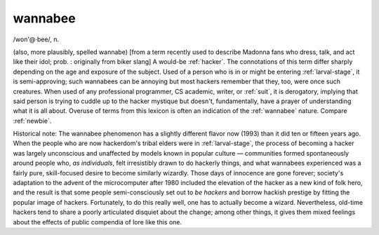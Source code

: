 .. _wannabee:

============================================================
wannabee
============================================================

/won'\@·bee/, n\.

(also, more plausibly, spelled wannabe) [from a term recently used to describe Madonna fans who dress, talk, and act like their idol; prob.
: originally from biker slang] A would-be :ref:`hacker`\.
The connotations of this term differ sharply depending on the age and exposure of the subject.
Used of a person who is in or might be entering :ref:`larval-stage`\, it is semi-approving; such wannabees can be annoying but most hackers remember that they, too, were once such creatures.
When used of any professional programmer, CS academic, writer, or :ref:`suit`\, it is derogatory, implying that said person is trying to cuddle up to the hacker mystique but doesn't, fundamentally, have a prayer of understanding what it is all about.
Overuse of terms from this lexicon is often an indication of the :ref:`wannabee` nature.
Compare :ref:`newbie`\.

Historical note: The wannabee phenomenon has a slightly different flavor now (1993) than it did ten or fifteen years ago.
When the people who are now hackerdom's tribal elders were in :ref:`larval-stage`\, the process of becoming a hacker was largely unconscious and unaffected by models known in popular culture — communities formed spontaneously around people who, *as individuals*\, felt irresistibly drawn to do hackerly things, and what wannabees experienced was a fairly pure, skill-focused desire to become similarly wizardly.
Those days of innocence are gone forever; society's adaptation to the advent of the microcomputer after 1980 included the elevation of the hacker as a new kind of folk hero, and the result is that some people semi-consciously set out to *be hackers* and borrow hackish prestige by fitting the popular image of hackers.
Fortunately, to do this really well, one has to actually become a wizard.
Nevertheless, old-time hackers tend to share a poorly articulated disquiet about the change; among other things, it gives them mixed feelings about the effects of public compendia of lore like this one.

